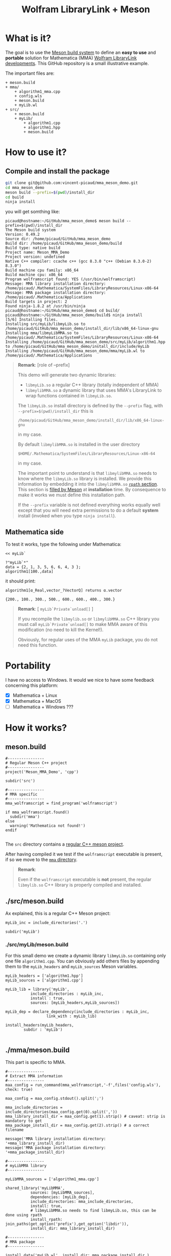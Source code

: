 # CAVEAT: README.md is automatically generated from this file!

#+OPTIONS: H:3 toc:t num:t \n:nil ::t |:t ^:{} -:t f:t *:t tex:t d:t tags:not-in-toc
#+TITLE: Wolfram LibraryLink + Meson
  
* What is it?

The goal is to use the [[https://mesonbuild.com/][Meson build system]] to define an *easy to use* and
*portable* solution for Mathematica (MMA) [[https://reference.wolfram.com/language/LibraryLink/tutorial/InteractionWithMathematica.html][Wolfram LibraryLink
developments]]. This GitHub repository is a small illustrative example.

The important files are:
#+BEGIN_SRC sh :results output drawer :exports results :wrap EXAMPLE
orgTree.sh -P \* -I ".git|build|install_dir|*~|.gitignore|README*" --noLink
#+END_SRC

#+RESULTS:
#+BEGIN_EXAMPLE
+ meson.build
+ mma/
	+ algorithm1_mma.cpp
	+ config.wls
	+ meson.build
	+ myLib.wl
+ src/
	+ meson.build
	+ myLib/
		+ algorithm1.cpp
		+ algorithm1.hpp
		+ meson.build
#+END_EXAMPLE

* How to use it?

** Compile and install the package 
   :PROPERTIES:
   :ID:       e70d2390-d048-40db-80d5-4df0f9b149b6
   :END:

#+BEGIN_SRC sh :eval never
git clone git@github.com:vincent-picaud/mma_meson_demo.git
cd mma_meson_demo
meson build --prefix=$(pwd)/install_dir
cd build
ninja install
#+END_SRC

you will get somthing like:
#+BEGIN_EXAMPLE
picaud@hostname:~/GitHub/mma_meson_demo$ meson build --prefix=$(pwd)/install_dir
The Meson build system
Version: 0.49.2
Source dir: /home/picaud/GitHub/mma_meson_demo
Build dir: /home/picaud/GitHub/mma_meson_demo/build
Build type: native build
Project name: Meson_MMA_Demo
Project version: undefined
Native C++ compiler: ccache c++ (gcc 8.3.0 "c++ (Debian 8.3.0-2) 8.3.0")
Build machine cpu family: x86_64
Build machine cpu: x86_64
Program wolframscript found: YES (/usr/bin/wolframscript)
Message: MMA library installation directory: /home/picaud/.Mathematica/SystemFiles/LibraryResources/Linux-x86-64
Message: MMA package installation directory: /home/picaud/.Mathematica/Applications
Build targets in project: 2
Found ninja-1.8.2 at /usr/bin/ninja
picaud@hostname:~/GitHub/mma_meson_demo$ cd build/
picaud@hostname:~/GitHub/mma_meson_demo/build$ ninja install
[5/6] Installing files.
Installing src/myLib/libmyLib.so to /home/picaud/GitHub/mma_meson_demo/install_dir/lib/x86_64-linux-gnu
Installing mma/libmyLibMMA.so to /home/picaud/.Mathematica/SystemFiles/LibraryResources/Linux-x86-64
Installing /home/picaud/GitHub/mma_meson_demo/src/myLib/algorithm1.hpp to /home/picaud/GitHub/mma_meson_demo/install_dir/include/myLib
Installing /home/picaud/GitHub/mma_meson_demo/mma/myLib.wl to /home/picaud/.Mathematica/Applications
#+END_EXAMPLE

#+BEGIN_QUOTE
*Remark*: [role of --prefix]

This demo will generate two dynamic libraries:
- =libmyLib.so= a regular C++ library (totally independent of MMA)
- =libmylibMMA.so= a dynamic library that uses MMA's LibraryLink to wrap functions contained in =libmyLib.so=.

The =libmyLib.so= install directory is defined by the =--prefix= flag, with =--prefix=$(pwd)/install_dir= this is
#+BEGIN_EXAMPLE
/home/picaud/GitHub/mma_meson_demo/install_dir/lib/x86_64-linux-gnu
#+END_EXAMPLE
in my case.

By default =libmylibMMA.so= is installed in the user directory
#+BEGIN_EXAMPLE
$HOME/.Mathematica/SystemFiles/LibraryResources/Linux-x86-64
#+END_EXAMPLE
in my case.

The important point to understand is that =libmylibMMA.so= needs to know
where the =libmyLib.so= library is installed. We provide this
information by embedding it into the =libmylibMMA.so= [[https://amir.rachum.com/blog/2016/09/17/shared-libraries/][=rpath=
section]]. This section is [[https://mesonbuild.com/Reference-manual.html#executable][filled by Meson]] at *installation* time. By
consequence to make it works we must define this installation path.

If the =--prefix= variable is not defined everything works equally well
except that you will need extra permissions to do a default *system*
install (invoked when you type =ninja install=).
#+END_QUOTE

** Mathematica side

To test it works, type the following under Mathematica:

#+BEGIN_SRC wolfram :eval never
<< myLib`

?"myLib`*"
data = {2, 1, 3, 5, 6, 6, 4, 3 };
algorithm1[100.,data]
#+END_SRC

it should print:

#+BEGIN_EXAMPLE
algorithm1[α_Real,vector_?VectorQ] returns α.vector

{200., 100., 300., 500., 600., 600., 400., 300.}
#+END_EXAMPLE

#+BEGIN_QUOTE
*Remark*: [ =myLib`Private`unload[]= ]

If you recompile the =libmylib.so= or =libmylibMMA.so= C++ library you
must call =myLib`Private`unload[]= to make MMA aware of this
modification (no need to kill the Kernel!).

Obviously, for regular uses of the MMA =myLib= package, you do not need
this function.
#+END_QUOTE

* Portability

I have no access to Windows. It would we nice to have some feedback
concerning this platform:

- [X] Mathematica  + Linux
- [X] Mathematica  + MacOS
- [ ] Mathematica  + Windows ??? 

* How it works?

** meson.build 

#+BEGIN_SRC sh :exports results :wrap SRC meson :results drawer
cat ./meson.build
#+END_SRC

#+RESULTS:
#+BEGIN_SRC meson
#----------------
# Regular Meson C++ project
#----------------
project('Meson_MMA_Demo', 'cpp')

subdir('src')

#----------------
# MMA specific
#----------------
mma_wolframscript = find_program('wolframscript')

if mma_wolframscript.found()
  subdir('mma')
else
  warning('Mathematica not found!')
endif

#+END_SRC

The =src= directory contains a [[id:d407fd61-1f5e-41a6-ae97-c6c813189ae3][regular C++ meson project]]. 

After having compiled it we test if the =wolframscript= executable is present, if so
we move to the [[id:cb7df95d-6f7c-4dc9-8b44-b80a54c87b4d][=mma= directory]]. 


#+BEGIN_QUOTE
*Remark*: 

Even if the =wolframscript= executable is *not* present, the regular =libmylib.so= C++ library 
 is properly compiled and installed.
#+END_QUOTE

** ./src/meson.build
   :PROPERTIES:
   :ID:       d407fd61-1f5e-41a6-ae97-c6c813189ae3
   :END:

Ax explained, this is a regular C++ Meson project:

#+BEGIN_SRC sh :exports results :wrap SRC meson :results drawer
cat ./src/meson.build
#+END_SRC

#+RESULTS:
#+BEGIN_SRC meson
myLib_inc = include_directories('.')

subdir('myLib')
#+END_SRC

*** ./src/myLib/meson.build 

For this small demo we create a dynamic library =libmyLib.so= containing
only one file =algorithm1.cpp=. You can obviously add others files by
appending them to the =myLib_headers= and =myLib_sources= Meson variables.


#+BEGIN_SRC sh :exports results :wrap SRC meson :results drawer
cat ./src/myLib/meson.build
#+END_SRC

#+RESULTS:
#+BEGIN_SRC meson
myLib_headers = ['algorithm1.hpp']
myLib_sources = ['algorithm1.cpp']

myLib_lib = library('myLib',
		   include_directories : myLib_inc,
		   install : true,
		   sources: [myLib_headers,myLib_sources])

myLib_dep = declare_dependency(include_directories : myLib_inc,
			      link_with : myLib_lib)

install_headers(myLib_headers,
		subdir : 'myLib')

#+END_SRC

** ./mma/meson.build 
   :PROPERTIES:
   :ID:       cb7df95d-6f7c-4dc9-8b44-b80a54c87b4d
   :END:


This part is specific to MMA.

#+BEGIN_SRC sh :exports results :wrap SRC meson :results drawer
cat ./mma/meson.build
#+END_SRC

#+RESULTS:
#+BEGIN_SRC meson
#----------------
# Extract MMA information 
#----------------
maa_config = run_command(mma_wolframscript,'-f',files('config.wls'), check: true)

maa_config = maa_config.stdout().split(';')

mma_include_directories = include_directories(maa_config.get(0).split(','))
mma_library_install_dir = maa_config.get(1).strip() # caveat: strip is mandatory to get 
mma_package_install_dir = maa_config.get(2).strip() # a correct filename

message('MMA library installation directory: '+mma_library_install_dir)
message('MMA package installation directory: '+mma_package_install_dir)

#----------------
# myLibMMA library 
#----------------

myLibMMA_sources = ['algorithm1_mma.cpp']

shared_library('myLibMMA',
	       sources: [myLibMMA_sources],
	       dependencies: [myLib_dep],
	       include_directories: mma_include_directories,
	       install: true,
	       # libmyLibMMA.so needs to find libmyLib.so, this can be done using rpath
	       install_rpath: join_paths(get_option('prefix'),get_option('libdir')),
	       install_dir: mma_library_install_dir)

#----------------
# MMA package
#----------------

install_data('myLib.wl', install_dir: mma_package_install_dir )
#+END_SRC

In a *first step* we run the [[id:947f6f82-c8f1-4160-b03f-7a60897c894a][=config.wls=]] script to extract from MMA the
relevant information required by the Meson build process. These
information are printed in a form easily readable by Meson:

#+BEGIN_SRC sh :eval never 
wolframscript -f config.wls
#+END_SRC

#+BEGIN_EXAMPLE
/usr/local/Wolfram/Mathematica/11.2/SystemFiles/IncludeFiles/C,/usr/local/Wolfram/Mathematica/11.2/SystemFiles/Links/MathLink/DeveloperKit/Linux-x86-64/CompilerAdditions;/home/picaud/.Mathematica/SystemFiles/LibraryResources/Linux-x86-64;/home/picaud/.Mathematica/Applications
#+END_EXAMPLE

These extracted information are stored into the =mma_include_directories=, =mma_library_install_dir= and =mma_package_install_dir= Meson variables.

In a *second step* we create the =libmylibMMA.so= dynamic library and also
define its =rpath variable= to allow it to find the installed
=libmyLib.so= library (see [[id:e70d2390-d048-40db-80d5-4df0f9b149b6][Compile and install the package]]).

In a *third step* we define where the MMA package =myLib.wl= will be
installed (here in the =mma_package_install_dir= default location).

That's it!

** =config.wls=
   :PROPERTIES:
   :ID:       947f6f82-c8f1-4160-b03f-7a60897c894a
   :END:

The =config.wls= script extracts the relevant information required by the
Meson build process. 

#+BEGIN_SRC sh :exports results :wrap SRC wolfram :results drawer
cat ./mma/config.wls
#+END_SRC

#+RESULTS:
#+BEGIN_SRC wolfram
libraryLinkIncludeDirectories={FileNameJoin[{$InstallationDirectory,"SystemFiles","IncludeFiles","C"}],
			       FileNameJoin[{$InstallationDirectory,"SystemFiles","Links","MathLink","DeveloperKit",$SystemID,"CompilerAdditions"}]};
libraryInstallDirectory=FileNameJoin[{$UserBaseDirectory,"SystemFiles","LibraryResources",$SystemID}];
packageInstallDirectory=FileNameJoin[{$UserBaseDirectory,"Applications"}];

(* MMA < v10.1 does not have native StringRiffle *)
stringRiffle[stringList_List,sep_String]:=TextString[stringList, ListFormat -> {"", sep, ""}];
format[s_List]:=stringRiffle[s,","]

(* stdout result *)
Print[format[libraryLinkIncludeDirectories]<>";"<>libraryInstallDirectory<>";"<>packageInstallDirectory]

#+END_SRC

** Our cpp files

This is really for demo purpose as we simply compute a scalar-vector product w=α.v

*** The =libmyLib.so= cpp files (our c++ library)

The =./src/myLib/algorithm1.hpp= file:

#+BEGIN_SRC sh :exports results :wrap SRC cpp :results drawer
cat ./src/myLib/algorithm1.hpp
#+END_SRC

#+RESULTS:
#+BEGIN_SRC cpp
#pragma once

#include <cstddef>

namespace myLib
{
  // For demo purpose: dest <- alpha.source
  void algorithm1(const double alpha,const double* source, double* dest, const size_t n);
}
#+END_SRC

The =./src/myLib/algorithm1.cpp= file:

#+BEGIN_SRC sh :exports results :wrap SRC cpp :results drawer
cat ./src/myLib/algorithm1.cpp
#+END_SRC

#+RESULTS:
#+BEGIN_SRC cpp
#include "myLib/algorithm1.hpp"

namespace myLib
{
  void algorithm1(const double alpha, const double* source, double* dest, const size_t n)
  {
    for (size_t i = 0; i < n; i++)
    {
      dest[i] = alpha*source[i];
    }
  }

}  // namespace myLib
#+END_SRC

*** The =libmyLibMMA.so= cpp files (our MMA wrapper)

The =./mma/myLib_mma.cpp= file:

#+BEGIN_SRC sh :exports results :wrap SRC cpp :results drawer
cat ./mma/myLib_mma.cpp
#+END_SRC

#+RESULTS:
#+BEGIN_SRC cpp
#include "WolframLibrary.h"
#include "WolframSparseLibrary.h"

extern "C" DLLEXPORT mint WolframLibrary_getVersion() { return WolframLibraryVersion; }
extern "C" DLLEXPORT int WolframLibrary_initialize(WolframLibraryData libData) { return LIBRARY_NO_ERROR; }
extern "C" DLLEXPORT void WolframLibrary_uninitialize(WolframLibraryData libData) { return; }
#+END_SRC

The =./mma/algorithm1_mma.cpp= file:

#+BEGIN_SRC sh :exports results :wrap SRC cpp :results drawer
cat ./mma/algorithm1_mma.cpp
#+END_SRC

#+RESULTS:
#+BEGIN_SRC cpp
#include <cassert>
#include <iostream>

#include "WolframLibrary.h"
#include "WolframSparseLibrary.h"

#include "myLib/algorithm1.hpp"

//----------------

// TODO replace asserts by MMA error message
extern "C" DLLEXPORT int algorithm1(WolframLibraryData libData, mint Argc, MArgument* Args, MArgument Res)
{
  // alpha
  const double alpha = MArgument_getReal(Args[0]);
  // source vector
  const MTensor src_tensor = MArgument_getMTensor(Args[1]);
  assert(libData->MTensor_getType(src_tensor)==MType_Real);
  const mint src_rank = libData->MTensor_getRank(src_tensor);
  assert(src_rank == 1);
  const mint* const src_dims = libData->MTensor_getDimensions(src_tensor);
  const double* const src_data = libData->MTensor_getRealData(src_tensor);
  // dest vector
  MTensor dest_tensor;
  const mint dest_rank = src_rank;
  const mint dest_dims[] = { src_dims[0] };
  libData->MTensor_new(MType_Real, dest_rank, dest_dims, &dest_tensor);
  double* const dest_data = libData->MTensor_getRealData(dest_tensor);

  // call our libmyLib.so function 
  myLib::algorithm1(alpha,src_data,dest_data,src_dims[0]);
  
  MArgument_setMTensor(Res, dest_tensor);
  return LIBRARY_NO_ERROR;
}

#+END_SRC

* Useful references

- [[https://community.wolfram.com/groups/-/m/t/189016][Doing nothing with LibraryLink]] certainly the place to begin with if
  you do not know LibraryLink yet.
- [[https://www.youtube.com/watch?v=Acjjj6zGem0&t=1172s][a short but instructive video about LibraryLink]] some tips
- [[https://reference.wolfram.com/language/LibraryLink/tutorial/Overview.html][Wolfram LibraryLink User Guide (official)]]
- https://github.com/arnoudbuzing/wolfram-librarylink-examples
